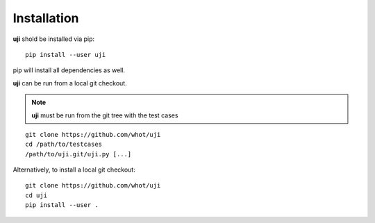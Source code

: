 Installation
------------

**uji** shold be installed via pip::

  pip install --user uji

pip will install all dependencies as well.

**uji** can be run from a local git checkout.

.. note:: **uji** must be run from the git tree with the test cases

::

  git clone https://github.com/whot/uji
  cd /path/to/testcases
  /path/to/uji.git/uji.py [...]

Alternatively, to install a local git checkout: ::

  git clone https://github.com/whot/uji
  cd uji
  pip install --user .

